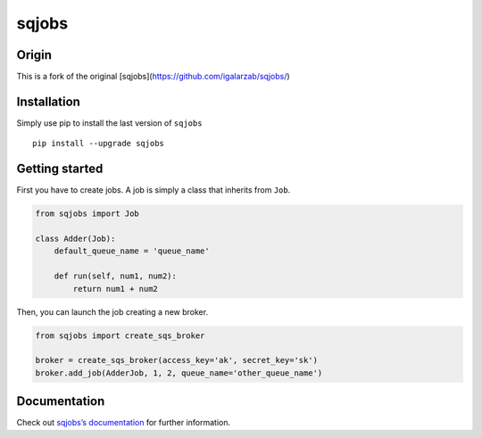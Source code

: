 sqjobs
======

|Build Status| |Coverage Status|

Origin
------

This is a fork of the original [sqjobs](https://github.com/igalarzab/sqjobs/)


Installation
------------

Simply use pip to install the last version of ``sqjobs``

::

    pip install --upgrade sqjobs


Getting started
---------------

First you have to create jobs. A job is simply a class that inherits
from ``Job``.

.. code:: python

    from sqjobs import Job

    class Adder(Job):
        default_queue_name = 'queue_name'

        def run(self, num1, num2):
            return num1 + num2

Then, you can launch the job creating a new broker.

.. code:: python

    from sqjobs import create_sqs_broker

    broker = create_sqs_broker(access_key='ak', secret_key='sk')
    broker.add_job(AdderJob, 1, 2, queue_name='other_queue_name')


Documentation
-------------

Check out `sqjobs’s documentation`_ for further information.

.. _sqjobs’s documentation: https://sqjobs.readthedocs.org

.. |Build Status| image:: https://travis-ci.org/igalarzab/sqjobs.svg?branch=master
   :target: https://secure.travis-ci.org/igalarzab/sqjobs
.. |Coverage Status| image:: https://coveralls.io/repos/igalarzab/sqjobs/badge.png?branch=master
   :target: https://coveralls.io/r/igalarzab/sqjobs?branch=master


